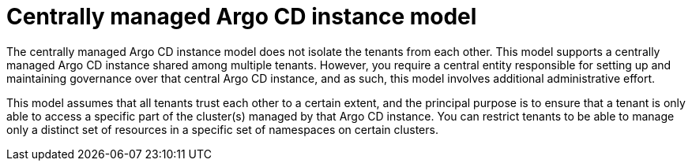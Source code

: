 // Module included in the following assemblies:
//
// * declarative_clusterconfig/understanding-multitenancy-support.adoc

:_content-type: CONCEPT
[id="gitops-centrally-managed-argocd-instance-model_{context}"]
= Centrally managed Argo CD instance model

The centrally managed Argo CD instance model does not isolate the tenants from each other. This model supports a centrally managed Argo CD instance shared among multiple tenants. However, you require a central entity responsible for setting up and maintaining governance over that central Argo CD instance, and as such, this model involves additional administrative effort.

This model assumes that all tenants trust each other to a certain extent, and the principal purpose is to ensure that a tenant is only able to access a specific part of the cluster(s) managed by that Argo CD instance. You can restrict tenants to be able to manage only a distinct set of resources in a specific set of namespaces on certain clusters.  
